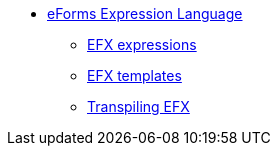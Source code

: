 * xref:index.adoc[eForms Expression Language]
** xref:expression-syntax.adoc[EFX expressions]
** xref:template-syntax.adoc[EFX templates]
** xref:transpiling-efx.adoc[Transpiling EFX]